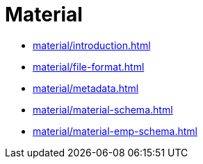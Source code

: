 = Material

* xref:material/introduction.adoc[leveloffset=+1]
* xref:material/file-format.adoc[leveloffset=+1]
* xref:material/metadata.adoc[leveloffset=+1]
* xref:material/material-schema.adoc[leveloffset=+1]
* xref:material/material-emp-schema.adoc[leveloffset=+1]
